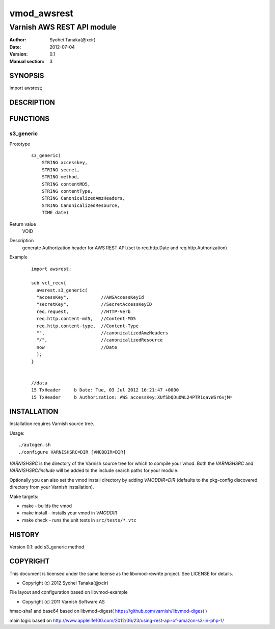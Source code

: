 ===================
vmod_awsrest
===================

-------------------------------
Varnish AWS REST API module
-------------------------------

:Author: Syohei Tanaka(@xcir)
:Date: 2012-07-04
:Version: 0.1
:Manual section: 3

SYNOPSIS
===========

import awsrest;

DESCRIPTION
==============


FUNCTIONS
============

s3_generic
------------------

Prototype
        ::

                s3_generic(
                    STRING accesskey,
                    STRING secret,
                    STRING method,
                    STRING contentMD5,
                    STRING contentType,
                    STRING CanonicalizedAmzHeaders,
                    STRING CanonicalizedResource,
                    TIME date)
Return value
	VOID
Description
	generate Authorization header for AWS REST API.(set to req.http.Date and req.http.Authorization)
Example
        ::

                import awsrest;
                
                sub vcl_recv{
                  awsrest.s3_generic(
                  "accessKey",            //AWSAccessKeyId
                  "secretKey",            //SecretAccessKeyID
                  req.request,            //HTTP-Verb
                  req.http.content-md5,   //Content-MD5
                  req.http.content-type,  //Content-Type
                  "",                     //canonicalizedAmzHeaders
                  "/",                    //canonicalizedResource
                  now                     //Date
                  );
                }


                //data
                15 TxHeader     b Date: Tue, 03 Jul 2012 16:21:47 +0000
                15 TxHeader     b Authorization: AWS accessKey:XUfSbQDuOWL24PTR1qavWSr6vjM=


INSTALLATION
==================

Installation requires Varnish source tree.

Usage::

 ./autogen.sh
 ./configure VARNISHSRC=DIR [VMODDIR=DIR]

`VARNISHSRC` is the directory of the Varnish source tree for which to
compile your vmod. Both the `VARNISHSRC` and `VARNISHSRC/include`
will be added to the include search paths for your module.

Optionally you can also set the vmod install directory by adding
`VMODDIR=DIR` (defaults to the pkg-config discovered directory from your
Varnish installation).

Make targets:

* make - builds the vmod
* make install - installs your vmod in `VMODDIR`
* make check - runs the unit tests in ``src/tests/*.vtc``


HISTORY
===========

Version 0.1: add s3_generic method

COPYRIGHT
=============

This document is licensed under the same license as the
libvmod-rewrite project. See LICENSE for details.

* Copyright (c) 2012 Syohei Tanaka(@xcir)

File layout and configuration based on libvmod-example

* Copyright (c) 2011 Varnish Software AS

hmac-sha1 and base64 based on libvmod-digest( https://github.com/varnish/libvmod-digest )

main logic based on  http://www.applelife100.com/2012/06/23/using-rest-api-of-amazon-s3-in-php-1/

